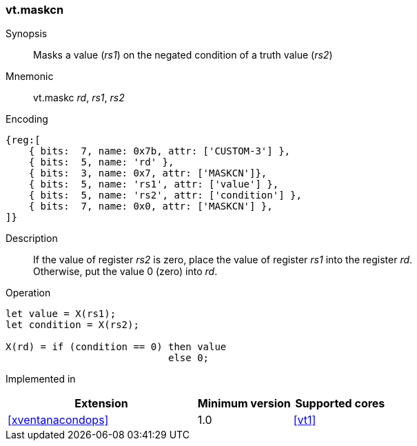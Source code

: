 <<<
[#insns-maskcn,reftext="Mask register value on negated condition"]
=== vt.maskcn

Synopsis::
Masks a value (_rs1_) on the negated condition of a truth value (_rs2_)

Mnemonic::
vt.maskc _rd_, _rs1_, _rs2_

Encoding::
[wavedrom, , svg]
....
{reg:[
    { bits:  7, name: 0x7b, attr: ['CUSTOM-3'] },
    { bits:  5, name: 'rd' },
    { bits:  3, name: 0x7, attr: ['MASKCN']},
    { bits:  5, name: 'rs1', attr: ['value'] },
    { bits:  5, name: 'rs2', attr: ['condition'] },
    { bits:  7, name: 0x0, attr: ['MASKCN'] },
]}
....

Description:: 
If the value of register _rs2_ is zero, place the value of register _rs1_ into the register _rd_. +
Otherwise, put the value 0 (zero) into _rd_.

Operation::
[source,sail]
--
let value = X(rs1);
let condition = X(rs2);

X(rd) = if (condition == 0) then value
      	                    else 0;
--

Implemented in::
[%header,cols="4,2,2"]
|===
|Extension
|Minimum version
|Supported cores

|<<#xventanacondops>>
|1.0
|<<#vt1>>
|===
